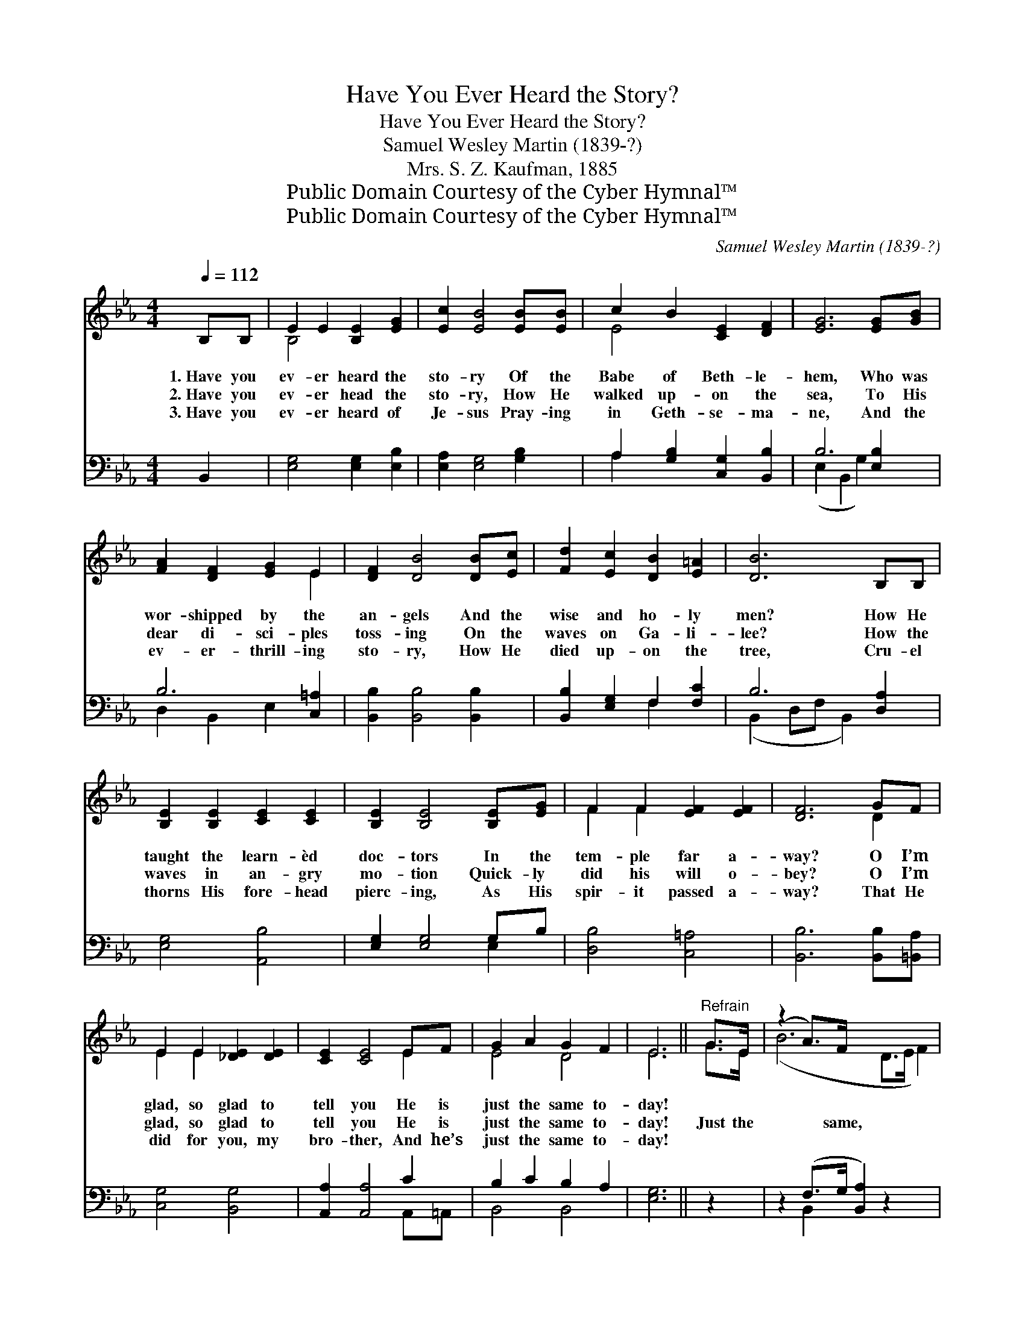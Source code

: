 X:1
T:Have You Ever Heard the Story?
T:Have You Ever Heard the Story?
T:Samuel Wesley Martin (1839-?)
T:Mrs. S. Z. Kaufman, 1885
T:Public Domain Courtesy of the Cyber Hymnal™
T:Public Domain Courtesy of the Cyber Hymnal™
C:Samuel Wesley Martin (1839-?)
Z:Public Domain
Z:Courtesy of the Cyber Hymnal™
%%score ( 1 2 ) ( 3 4 )
L:1/8
Q:1/4=112
M:4/4
K:Eb
V:1 treble 
V:2 treble 
V:3 bass 
V:4 bass 
V:1
 B,B, | E2 E2 [B,E]2 [EG]2 | [Ec]2 [EB]4 [EB][EB] | c2 B2 [CE]2 [DF]2 | [EG]6 [EG][GB] | %5
w: 1.~Have you|ev- er heard the|sto- ry Of the|Babe of Beth- le-|hem, Who was|
w: 2.~Have you|ev- er head the|sto- ry, How He|walked up- on the|sea, To His|
w: 3.~Have you|ev- er heard of|Je- sus Pray- ing|in Geth- se- ma-|ne, And the|
 [FA]2 [DF]2 [EG]2 E2 | [DF]2 [DB]4 [DB][Ec] | [Fd]2 [Ec]2 [DB]2 [E=A]2 | [DB]6 B,B, | %9
w: wor- shipped by the|an- gels And the|wise and ho- ly|men? How He|
w: dear di- sci- ples|toss- ing On the|waves on Ga- li-|lee? How the|
w: ev- er- thrill- ing|sto- ry, How He|died up- on the|tree, Cru- el|
 [B,E]2 [B,E]2 [CE]2 [CE]2 | [B,E]2 [B,E]4 [B,E][EG] | F2 F2 [EF]2 [EF]2 | [DF]6 GF | %13
w: taught the learn- èd|doc- tors In the|tem- ple far a-|way? O I’m|
w: waves in an- gry|mo- tion Quick- ly|did his will o-|bey? O I’m|
w: thorns His fore- head|pierc- ing, As His|spir- it passed a-|way? That He|
 E2 E2 [_DE]2 [DE]2 | [CE]2 [CE]4 EF | G2 A2 G2 F2 | E6 ||"^Refrain" G>E | (z2 A>)F x6 | %19
w: glad, so glad to|tell you He is|just the same to-|day!|||
w: glad, so glad to|tell you He is|just the same to-|day!|Just the|* same,|
w: did for you, my|bro- ther, And he’s|just the same to-|day!|||
 (z2 B)B x8 | c2 B2 E2 [DF]2 | [EG]6 G>E | (z2 B>)G x6 | (!fermata!z2 E2 !fermata!E2) EF | %24
w: |||||
w: * just|the same, He is|just the same|* to-|* * day. Just|
w: |||||
 [EG]2 (BA) [EG]2 [DF]2 | E6 |] %26
w: ||
w: the same, * just the|same,|
w: ||
V:2
 x2 | B,4 x4 | x8 | E4 x4 | x8 | x6 E2 | x8 | x8 | x8 | x8 | x8 | F2 F2 x4 | x6 D2 | E2 E2 x4 | %14
 x6 E2 | E4 D4 | E6 || G>E | (B6 D>E F2) | (B6 E>F G2) E2 | E4 E2 x2 | x8 | (B6 D2 E2) | (e6 E2) | %24
 x2 E2 x4 | E6 |] %26
V:3
 B,,2 | [E,G,]4 [E,G,]2 [E,B,]2 | [E,A,]2 [E,G,]4 [G,B,]2 | A,2 [G,B,]2 [C,G,]2 [B,,B,]2 | %4
 B,6 [E,B,]2 | B,6 [C,=A,]2 | [B,,B,]2 [B,,B,]4 [B,,B,]2 | [B,,B,]2 [E,G,]2 F,2 [F,C]2 | %8
 B,6 [D,A,]2 | [E,G,]4 [A,,B,]4 | [E,G,]2 [E,G,]4 G,B, | [D,B,]4 [C,=A,]4 | %12
 [B,,B,]6 [B,,B,][=B,,A,] | [C,G,]4 [B,,G,]4 | [A,,A,]2 [A,,A,]4 C2 | B,2 C2 B,2 A,2 | [E,G,]6 || %17
 z2 | z2 (F,>G, [B,,A,]2) z2 x2 | z2 (G,>A, [E,B,]2) [E,G,]2 x4 | A,2 G,2 [C,G,]2 [B,,B,]2 | %21
 B,6 z2 | z2 [F,A,]2 [E,G,]2 z2 x2 | z2 G,2 !fermata![C,G,]2 [C,G,][_C,A,] | %24
 [B,,B,]2 ([G,,_D][A,,C]) [B,,B,]2 [B,,A,]2 | [E,G,]6 |] %26
V:4
 x2 | x8 | x8 | A,2 x6 | (E,2 B,,2 G,2) x2 | D,2 B,,2 E,2 x2 | x8 | x4 F,2 x2 | %8
 (B,,2 D,F, B,,2) x2 | x8 | x6 E,2 | x8 | x8 | x8 | x6 A,,=A,, | B,,4 B,,4 | x6 || x2 | %18
 x2 B,,2 x6 | x2 E,2 x8 | E,4 x4 | (E,2 B,,2 E,2) x2 | x10 | x2 E,>D, x4 | x8 | x6 |] %26

